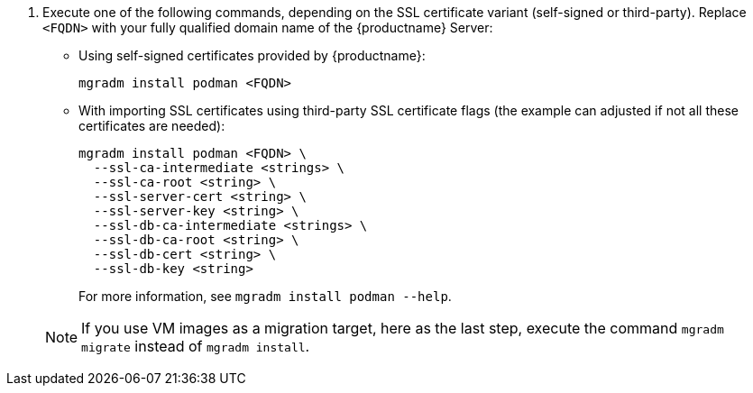 . Execute one of the following commands, depending on the SSL certificate variant (self-signed or third-party).
  Replace `<FQDN>` with your fully qualified domain name of the {productname} Server:
+

--
* Using self-signed certificates provided by {productname}:

+

[source,shell]
----
mgradm install podman <FQDN>
----

* With importing SSL certificates using third-party SSL certificate flags (the example can adjusted if not all these certificates are needed):

+

[source,shell]
----
mgradm install podman <FQDN> \
  --ssl-ca-intermediate <strings> \
  --ssl-ca-root <string> \
  --ssl-server-cert <string> \
  --ssl-server-key <string> \
  --ssl-db-ca-intermediate <strings> \
  --ssl-db-ca-root <string> \
  --ssl-db-cert <string> \
  --ssl-db-key <string>
----

+

For more information, see [command]``mgradm install podman --help``.

--

+

[NOTE]
====
If you use VM images as a migration target, here as the last step, execute the command [command]``mgradm migrate`` instead of [command]``mgradm install``.
====

